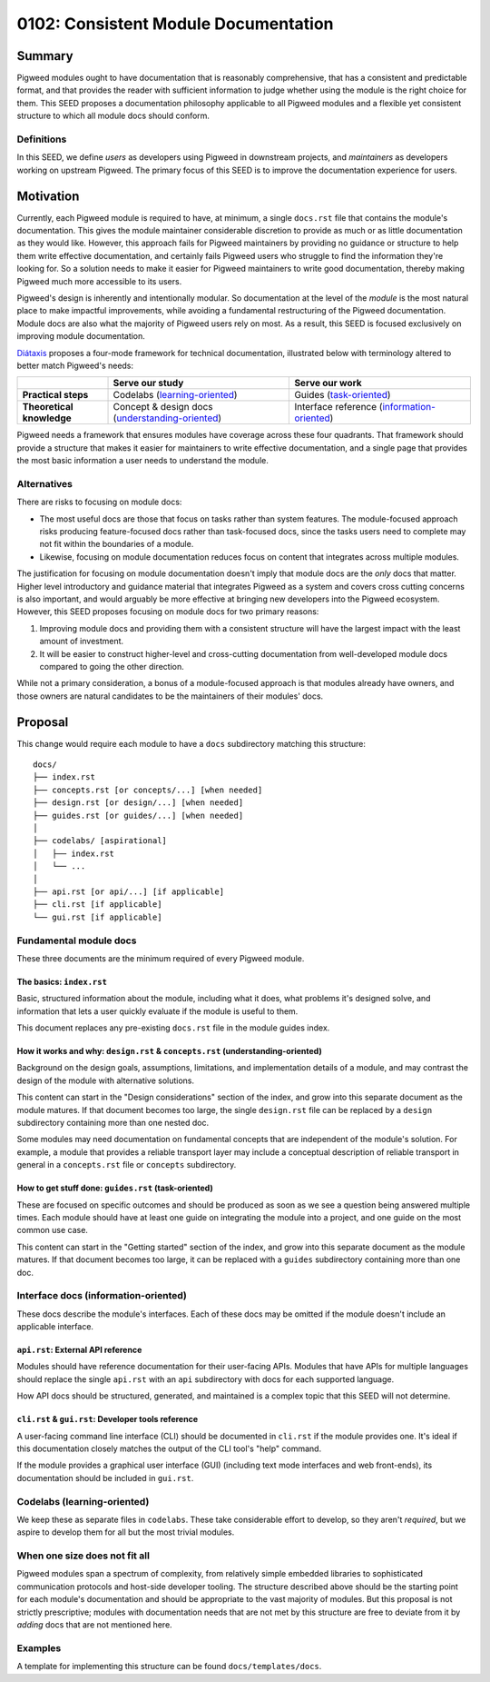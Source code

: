 .. _seed-0102:

=====================================
0102: Consistent Module Documentation
=====================================

.. card::
   :fas:`seedling` SEED-0102: :ref:`Consistent Module Documentation<seed-0102>`

   :octicon:`comment-discussion` Status:
   :bdg-secondary-line:`Open for Comments`
   :octicon:`chevron-right`
   :bdg-secondary-line:`Last Call`
   :octicon:`chevron-right`
   :bdg-primary:`Accepted`
   :octicon:`kebab-horizontal`
   :bdg-secondary-line:`Rejected`

   :octicon:`calendar` Proposal Date: 2023-02-10

   :octicon:`code-review` CL: `pwrev/128811 <https://pigweed-review.git.corp.google.com/c/pigweed/pigweed/+/128811>`_

-------
Summary
-------
Pigweed modules ought to have documentation that is reasonably comprehensive,
that has a consistent and predictable format, and that provides the reader with
sufficient information to judge whether using the module is the right choice for
them. This SEED proposes a documentation philosophy applicable to all Pigweed
modules and a flexible yet consistent structure to which all module docs should
conform.

Definitions
-----------
In this SEED, we define *users* as developers using Pigweed in downstream
projects, and *maintainers* as developers working on upstream Pigweed. The
primary focus of this SEED is to improve the documentation experience for users.

----------
Motivation
----------
Currently, each Pigweed module is required to have, at minimum, a single
``docs.rst`` file that contains the module's documentation. This gives the
module maintainer considerable discretion to provide as much or as little
documentation as they would like. However, this approach fails for Pigweed
maintainers by providing no guidance or structure to help them write effective
documentation, and certainly fails Pigweed users who struggle to find the
information they're looking for. So a solution needs to make it easier for
Pigweed maintainers to write good documentation, thereby making Pigweed much
more accessible to its users.

Pigweed's design is inherently and intentionally modular. So documentation at
the level of the *module* is the most natural place to make impactful
improvements, while avoiding a fundamental restructuring of the Pigweed
documentation. Module docs are also what the majority of Pigweed users rely on
most. As a result, this SEED is focused exclusively on improving module
documentation.

`Diátaxis <https://diataxis.fr/>`_ proposes a four-mode framework for technical
documentation, illustrated below with terminology altered to better match
Pigweed's needs:

.. csv-table::
   :widths: 10, 20, 20

   , "**Serve our study**", "**Serve our work**"
   "**Practical steps**", "Codelabs (`learning-oriented <https://diataxis.fr/tutorials/>`_)", "Guides (`task-oriented <https://diataxis.fr/how-to-guides/>`_)"
   "**Theoretical knowledge**", "Concept & design docs (`understanding-oriented <https://diataxis.fr/explanation/>`_)", "Interface reference (`information-oriented <https://diataxis.fr/reference/>`_)"

Pigweed needs a framework that ensures modules have coverage across these four
quadrants. That framework should provide a structure that makes it easier for
maintainers to write effective documentation, and a single page that provides
the most basic information a user needs to understand the module.

Alternatives
------------
There are risks to focusing on module docs:

* The most useful docs are those that focus on tasks rather than system
  features. The module-focused approach risks producing feature-focused docs
  rather than task-focused docs, since the tasks users need to complete may not
  fit within the boundaries of a module.

* Likewise, focusing on module documentation reduces focus on content that
  integrates across multiple modules.

The justification for focusing on module documentation doesn't imply that module
docs are the *only* docs that matter. Higher level introductory and guidance
material that integrates Pigweed as a system and covers cross cutting concerns
is also important, and would arguably be more effective at bringing new
developers into the Pigweed ecosystem. However, this SEED proposes focusing on
module docs for two primary reasons:

1. Improving module docs and providing them with a consistent structure will
   have the largest impact with the least amount of investment.

2. It will be easier to construct higher-level and cross-cutting documentation
   from well-developed module docs compared to going the other direction.

While not a primary consideration, a bonus of a module-focused approach is that
modules already have owners, and those owners are natural candidates to be the
maintainers of their modules' docs.

--------
Proposal
--------
This change would require each module to have a ``docs`` subdirectory matching
this structure::

  docs/
  ├── index.rst
  ├── concepts.rst [or concepts/...] [when needed]
  ├── design.rst [or design/...] [when needed]
  ├── guides.rst [or guides/...] [when needed]
  │
  ├── codelabs/ [aspirational]
  │   ├── index.rst
  │   └── ...
  │
  ├── api.rst [or api/...] [if applicable]
  ├── cli.rst [if applicable]
  └── gui.rst [if applicable]

Fundamental module docs
-----------------------
These three documents are the minimum required of every Pigweed module.

The basics: ``index.rst``
^^^^^^^^^^^^^^^^^^^^^^^^^
Basic, structured information about the module, including what it does, what
problems it's designed solve, and information that lets a user quickly evaluate
if the module is useful to them.

This document replaces any pre-existing ``docs.rst`` file in the module guides
index.

How it works and why: ``design.rst`` & ``concepts.rst`` (understanding-oriented)
^^^^^^^^^^^^^^^^^^^^^^^^^^^^^^^^^^^^^^^^^^^^^^^^^^^^^^^^^^^^^^^^^^^^^^^^^^^^^^^^
Background on the design goals, assumptions, limitations, and implementation
details of a module, and may contrast the design of the module with alternative
solutions.

This content can start in the "Design considerations" section of the index, and
grow into this separate document as the module matures. If that document becomes
too large, the single ``design.rst`` file can be replaced by a ``design``
subdirectory containing more than one nested doc.

Some modules may need documentation on fundamental concepts that are independent
of the module's solution. For example, a module that provides a reliable
transport layer may include a conceptual description of reliable transport in
general in a ``concepts.rst`` file or ``concepts`` subdirectory.

How to get stuff done: ``guides.rst`` (task-oriented)
^^^^^^^^^^^^^^^^^^^^^^^^^^^^^^^^^^^^^^^^^^^^^^^^^^^^^
These are focused on specific outcomes and should be produced as soon as we see
a question being answered multiple times. Each module should have at least one
guide on integrating the module into a project, and one guide on the most common
use case.

This content can start in the "Getting started" section of the index, and grow
into this separate document as the module matures. If that document becomes too
large, it can be replaced with a ``guides`` subdirectory containing more than
one doc.

Interface docs (information-oriented)
-------------------------------------
These docs describe the module's interfaces. Each of these docs may be omitted
if the module doesn't include an applicable interface.

``api.rst``: External API reference
^^^^^^^^^^^^^^^^^^^^^^^^^^^^^^^^^^^
Modules should have reference documentation for their user-facing APIs. Modules
that have APIs for multiple languages should replace the single ``api.rst`` with
an ``api`` subdirectory with docs for each supported language.

How API docs should be structured, generated, and maintained is a complex topic
that this SEED will not determine.

``cli.rst`` & ``gui.rst``: Developer tools reference
^^^^^^^^^^^^^^^^^^^^^^^^^^^^^^^^^^^^^^^^^^^^^^^^^^^^
A user-facing command line interface (CLI) should be documented in ``cli.rst``
if the module provides one. It's ideal if this documentation closely matches the
output of the CLI tool's "help" command.

If the module provides a graphical user interface (GUI) (including text mode
interfaces and web front-ends), its documentation should be included in
``gui.rst``.

Codelabs (learning-oriented)
----------------------------
We keep these as separate files in ``codelabs``. These take considerable effort
to develop, so they aren't *required*, but we aspire to develop them for all but
the most trivial modules.

When one size does not fit all
------------------------------
Pigweed modules span a spectrum of complexity, from relatively simple embedded
libraries to sophisticated communication protocols and host-side developer
tooling. The structure described above should be the starting point for each
module's documentation and should be appropriate to the vast majority of
modules. But this proposal is not strictly prescriptive; modules with
documentation needs that are not met by this structure are free to deviate from
it by *adding* docs that are not mentioned here.

Examples
--------
A template for implementing this structure can be found ``docs/templates/docs``.
